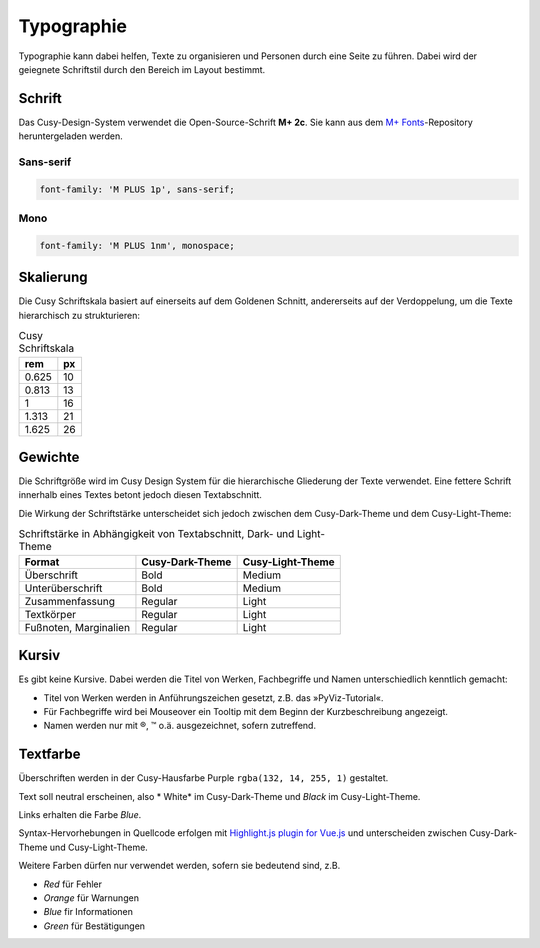 Typographie
===========

Typographie kann dabei helfen, Texte zu organisieren und Personen durch eine
Seite zu führen. Dabei wird der geiegnete Schriftstil durch den Bereich im
Layout bestimmt.

Schrift
-------

Das Cusy-Design-System verwendet die Open-Source-Schrift **M+ 2c**. Sie kann
aus dem `M+ Fonts <https://github.com/rayshan/mplus-fonts>`_-Repository
heruntergeladen werden.

Sans-serif
~~~~~~~~~~

.. code-block:: html

    font-family: 'M PLUS 1p', sans-serif;

Mono
~~~~

.. code-block:: html

    font-family: 'M PLUS 1nm', monospace;

Skalierung
----------

Die Cusy Schriftskala basiert auf einerseits auf dem Goldenen Schnitt,
andererseits auf der Verdoppelung, um die Texte hierarchisch zu
strukturieren:

.. table:: Cusy Schriftskala

    +--------+--------+
    | rem    | px     |
    +========+========+
    | 0.625  | 10     |
    +--------+--------+
    | 0.813  | 13     |
    +--------+--------+
    | 1      | 16     |
    +--------+--------+
    | 1.313  | 21     |
    +--------+--------+
    | 1.625  | 26     |
    +--------+--------+

Gewichte
--------

Die Schriftgröße wird im Cusy Design System für die hierarchische Gliederung
der Texte verwendet. Eine fettere Schrift innerhalb eines Textes betont jedoch
diesen Textabschnitt.

Die Wirkung der Schriftstärke unterscheidet sich jedoch zwischen dem
Cusy-Dark-Theme und dem Cusy-Light-Theme:

.. table:: Schriftstärke in Abhängigkeit von Textabschnitt, Dark- und
           Light-Theme

    +-----------------+--------------------------+--------------------------+
    | Format          | Cusy-Dark-Theme          | Cusy-Light-Theme         |
    +=================+==========================+==========================+
    | Überschrift     | Bold                     | Medium                   |
    +-----------------+--------------------------+--------------------------+
    | Unterüberschrift| Bold                     | Medium                   |
    +-----------------+--------------------------+--------------------------+
    | Zusammenfassung | Regular                  | Light                    |
    +-----------------+--------------------------+--------------------------+
    | Textkörper      | Regular                  | Light                    |
    +-----------------+--------------------------+--------------------------+
    | Fußnoten,       | Regular                  | Light                    |
    | Marginalien     |                          |                          |
    +-----------------+--------------------------+--------------------------+

Kursiv
------

Es gibt keine Kursive. Dabei werden die Titel von Werken, Fachbegriffe und
Namen unterschiedlich kenntlich gemacht:

* Titel von Werken werden in Anführungszeichen gesetzt, z.B. das
  »PyViz-Tutorial«.
* Für Fachbegriffe wird bei Mouseover ein Tooltip mit dem Beginn der
  Kurzbeschreibung angezeigt.
* Namen werden nur mit ®, ™ o.ä. ausgezeichnet, sofern zutreffend.

Textfarbe
---------

Überschriften werden in der Cusy-Hausfarbe Purple ``rgba(132, 14, 255, 1)``
gestaltet.

Text soll neutral erscheinen, also * White* im Cusy-Dark-Theme und *Black* im
Cusy-Light-Theme.

Links erhalten die Farbe *Blue*.

Syntax-Hervorhebungen in Quellcode erfolgen mit `Highlight.js plugin for Vue.js
<https://github.com/highlightjs/vue-plugin>`_  und unterscheiden zwischen
Cusy-Dark-Theme und Cusy-Light-Theme.

Weitere Farben dürfen nur verwendet werden, sofern sie bedeutend sind, z.B.

* *Red* für Fehler
* *Orange* für Warnungen
* *Blue* fir Informationen
* *Green* für Bestätigungen
